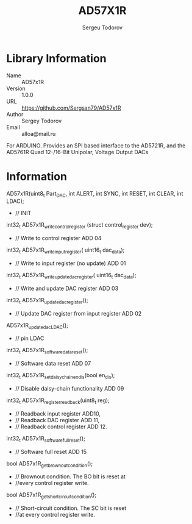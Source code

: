 #+TITLE: AD57X1R
#+AUTHOR: Sergeu Todorov
#+EMAIL: alloa@mail.ru

* Library Information
  - Name :: AD57x1R
  - Version :: 1.0.0
  - URL :: https://github.com/Sergsan79/AD57x1R
  - Author :: Sergey Todorov
  - Email :: alloa@mail.ru
  
For ARDUINO.
Provides an SPI based interface to the AD5721R, and the AD5761R Quad 12-/16-Bit Unipolar, Voltage Output DACs

* Information
AD57x1R(uint8_t Part_DAC, int ALERT, int SYNC, int RESET, int CLEAR, int LDAC);
  - // INIT
int32_t AD57x1R_write_control_register (struct control_register dev);
  - // Write to control register ADD 04
int32_t AD57x1R_write_input_register( uint16_t dac_data);
   - // Write to input register (no update) ADD 01  
int32_t AD57x1R_write_update_dac_register( uint16_t dac_data);                   
  - // Write and update DAC register ADD 03
int32_t AD57x1R_update_dac_register();
  - // Update DAC register from input register ADD 02
AD57x1R_update_dac_LDAC();                                                       
  - // pin LDAC
int32_t AD57x1R_software_data_reset();
  - // Software data reset ADD 07
int32_t AD57x1R_set_daisy_chain_en_dis(bool en_dis);
  - // Disable daisy-chain functionality ADD 09
int32_t AD57x1R_register_readback(uint8_t reg);
  - // Readback input register ADD10,
  - // Readback DAC      register ADD 11,
  - // Readback control register ADD 12.
int32_t AD57x1R_software_full_reset();
  - // Software full reset ADD 15
bool AD57x1R_get_brownout_condition();
  - // Brownout condition. The BO bit is reset at
  - //every control register write.                                                                                    
bool AD57x1R_get_short_circuit_condition();
  - // Short-circuit condition. The SC bit is reset     
  - //at every control register write.
                                                                                    
